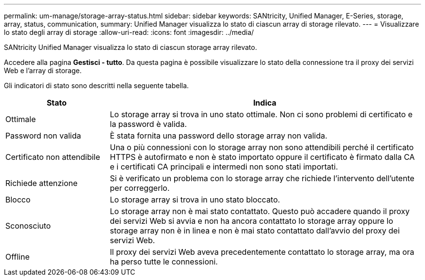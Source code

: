 ---
permalink: um-manage/storage-array-status.html 
sidebar: sidebar 
keywords: SANtricity, Unified Manager, E-Series, storage, array, status, communication, 
summary: Unified Manager visualizza lo stato di ciascun array di storage rilevato. 
---
= Visualizzare lo stato degli array di storage
:allow-uri-read: 
:icons: font
:imagesdir: ../media/


[role="lead"]
SANtricity Unified Manager visualizza lo stato di ciascun storage array rilevato.

Accedere alla pagina *Gestisci - tutto*. Da questa pagina è possibile visualizzare lo stato della connessione tra il proxy dei servizi Web e l'array di storage.

Gli indicatori di stato sono descritti nella seguente tabella.

[cols="25h,~"]
|===
| Stato | Indica 


 a| 
Ottimale
 a| 
Lo storage array si trova in uno stato ottimale. Non ci sono problemi di certificato e la password è valida.



 a| 
Password non valida
 a| 
È stata fornita una password dello storage array non valida.



 a| 
Certificato non attendibile
 a| 
Una o più connessioni con lo storage array non sono attendibili perché il certificato HTTPS è autofirmato e non è stato importato oppure il certificato è firmato dalla CA e i certificati CA principali e intermedi non sono stati importati.



 a| 
Richiede attenzione
 a| 
Si è verificato un problema con lo storage array che richiede l'intervento dell'utente per correggerlo.



 a| 
Blocco
 a| 
Lo storage array si trova in uno stato bloccato.



 a| 
Sconosciuto
 a| 
Lo storage array non è mai stato contattato. Questo può accadere quando il proxy dei servizi Web si avvia e non ha ancora contattato lo storage array oppure lo storage array non è in linea e non è mai stato contattato dall'avvio del proxy dei servizi Web.



 a| 
Offline
 a| 
Il proxy dei servizi Web aveva precedentemente contattato lo storage array, ma ora ha perso tutte le connessioni.

|===